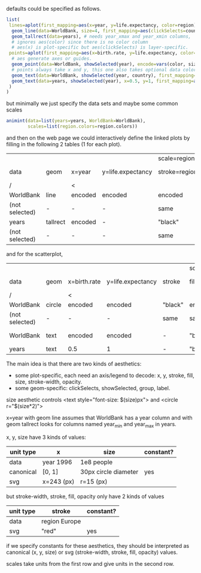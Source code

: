 defaults could be specified as follows.

#+BEGIN_SRC R
list(
 lines=aplot(first_mapping=aes(x=year, y=life.expectancy, color=region),
  geom_line(data=WorldBank, size=4, first_mapping=aes(clickSelects=country)), # 4 pixels -- not passed through a scale.
  geom_tallrect(data=years), # needs year_xmax and year_xmin columns,
  # ignores aes(color) since there is no color column
  # aes(x) is plot-specific but aes(clickSelects) is layer-specific.
 points=aplot(first_mapping=aes(x=birth.rate, y=life.expectancy, color=region, size=population),
  # aes generate axes or guides.
  geom_point(data=WorldBank, showSelected(year), encode=vars(color, size)),
  # points always take x and y, this one also takes optional data color, size
  geom_text(data=WorldBank, showSelected(year, country), first_mapping=aes(label=country)), # takes x, y, label
  geom_text(data=years, showSelected(year), x=0.5, y=1, first_mapping=aes(label=sprintf("year = %d")))
 )
)
#+END_SRC

but minimally we just specify the data sets and maybe some common
scales

#+BEGIN_SRC R
  animint(data=list(years=years, WorldBank=WorldBank),
          scales=list(region.colors=region.colors))
#+END_SRC

and then on the web page we could interactively define the linked
plots by filling in the following 2 tables (1 for each plot).

|                |          |         |                   | scale=region.colors |         |              |         |         |       |              |              |
| data           | geom     | x=year  | y=life.expectancy | stroke=region       | fill    | stroke-width | opacity | group   | label | clickSelects | showSelected |
|----------------+----------+---------+-------------------+---------------------+---------+--------------+---------+---------+-------+--------------+--------------|
| /              |          | <       |                   |                     |         |              |         | <       |       |              |              |
| WorldBank      | line     | encoded | encoded           | encoded             | -       | 4            |       1 | country | -     | country      | []           |
| (not selected) | -        | -       | -                 | same                | -       | same         |     0.5 | -       | -     | -            | -            |
|----------------+----------+---------+-------------------+---------------------+---------+--------------+---------+---------+-------+--------------+--------------|
| years          | tallrect | encoded | -                 | "black"             | "black" | 1            |     0.5 | -       | -     | year         | []           |
| (not selected) | -        | -       | -                 | same                | same    | same         |       0 | -       | -     | -            | -            |

and for the scatterplot,

|                |        |              |                   |         | scale=region.colors |                 |              |         |           |              |                 |
| data           | geom   | x=birth.rate | y=life.expectancy | stroke  | fill=region         | size=population | stroke-width | opacity | label     | clickSelects | showSelected    |
|----------------+--------+--------------+-------------------+---------+---------------------+-----------------+--------------+---------+-----------+--------------+-----------------|
| /              |        | <            |                   |         |                     |                 |              |         | <         |              |                 |
| WorldBank      | circle | encoded      | encoded           | "black" | encoded             | encoded         | 1            |       1 | -         | country      | [year]          |
| (not selected) | -      | -            | -                 | same    | same                | -               | 0            |     1/2 | -         | -            | -               |
|----------------+--------+--------------+-------------------+---------+---------------------+-----------------+--------------+---------+-----------+--------------+-----------------|
| WorldBank      | text   | encoded      | encoded           | -       | "black"             | 12              | -            |       1 | country   | (none)       | [year, country] |
|----------------+--------+--------------+-------------------+---------+---------------------+-----------------+--------------+---------+-----------+--------------+-----------------|
| years          | text   | 0.5          | 1                 | -       | "black"             | 12              | -            |       1 | yearLabel | (none)       | [year]          |

The main idea is that there are two kinds of aesthetics:
- some plot-specific, each need an axis/legend to decode: x, y, stroke, fill, size, stroke-width, opacity.
- some geom-specific: clickSelects, showSelected, group, label.

size aesthetic controls <text style="font-size: $(size)px"> and <circle r="$(size*2)">

x=year with geom line assumes that WorldBank has a year column and with geom tallrect looks for columns named year_min and year_max in years.

x, y, size have 3 kinds of values:

| unit type | x          | size                 | constant? |
|-----------+------------+----------------------+-----------|
| data      | year 1996  | 1e8 people           |           |
| canonical | [0, 1]     | 30px circle diameter | yes       |
| svg       | x=243 (px) | r=15 (px)            |           |

but stroke-width, stroke, fill, opacity only have 2 kinds of values

| unit type | stroke        | constant? |
|-----------+---------------+-----------|
| data      | region Europe |           |
| svg       | "red"         | yes       |

if we specify constants for these aesthetics, they should be interpreted as
canonical (x, y, size) or svg (stroke-width, stroke, fill, opacity) values.

scales take units from the first row and give units in the second row.
